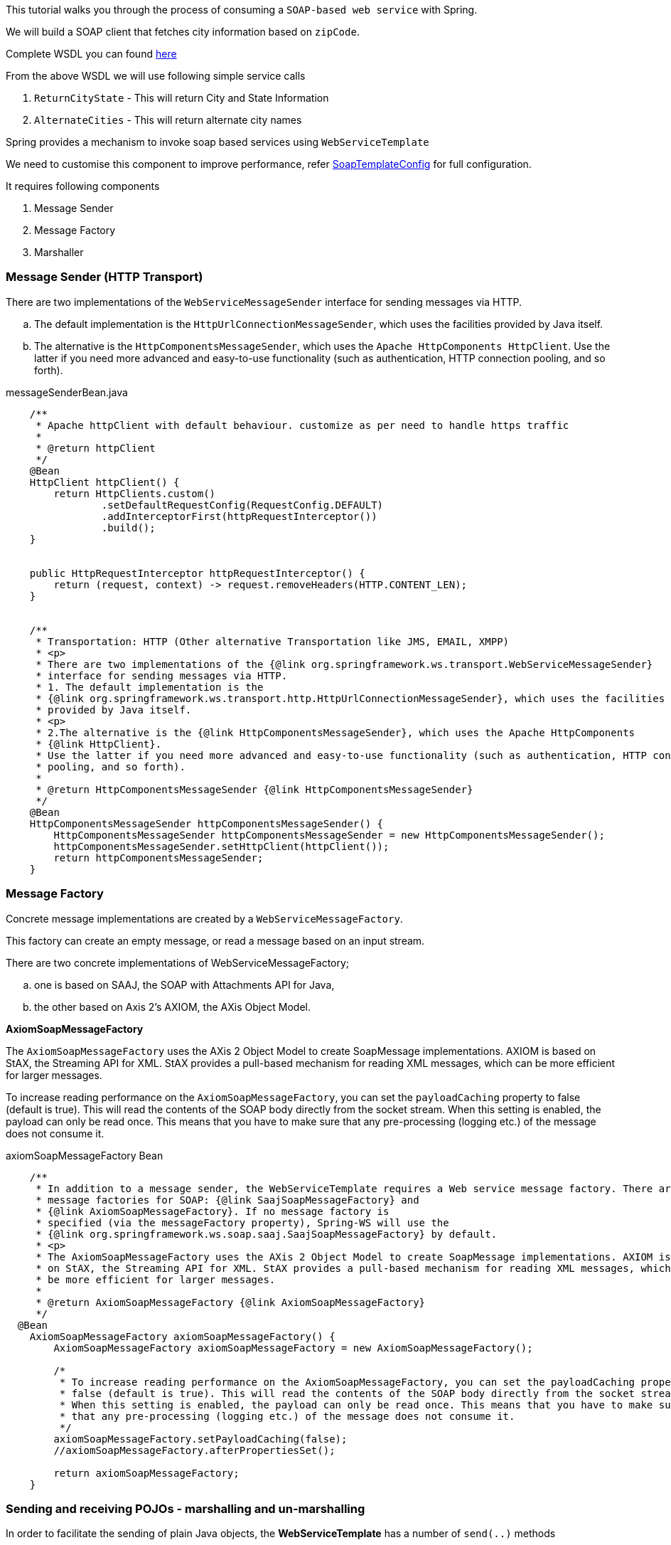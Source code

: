 
This tutorial walks you through the process of consuming a `SOAP-based web service` with Spring.

We will build a SOAP client that fetches city information based on `zipCode`.

Complete WSDL you can found  http://ws.cdyne.com/psaddress/addresslookup.asmx?wsdl[here]

From the above WSDL we will use following simple service calls

. `ReturnCityState` - This will return City and State Information
. `AlternateCities` - This will return alternate city names


Spring provides a mechanism to invoke soap based services using `WebServiceTemplate`

We need to customise this component to improve performance, refer
        https://github.com/tvajjala/check-address/blob/master/src/main/java/com/tvajjala/address/config/SoapTemplateConfig.java[SoapTemplateConfig] for full configuration.


It requires following components

. Message Sender
. Message Factory
. Marshaller


=== Message Sender (HTTP Transport)

There are two implementations of the `WebServiceMessageSender` interface for sending messages via HTTP.

.. The default implementation is the `HttpUrlConnectionMessageSender`, which uses the facilities provided by Java itself.
.. The alternative is the `HttpComponentsMessageSender`, which uses the `Apache HttpComponents HttpClient`.
Use the latter if you need more advanced and easy-to-use functionality (such as authentication, HTTP connection pooling, and so forth).


[source,java]
.messageSenderBean.java
----


    /**
     * Apache httpClient with default behaviour. customize as per need to handle https traffic
     *
     * @return httpClient
     */
    @Bean
    HttpClient httpClient() {
        return HttpClients.custom()
                .setDefaultRequestConfig(RequestConfig.DEFAULT)
                .addInterceptorFirst(httpRequestInterceptor())
                .build();
    }


    public HttpRequestInterceptor httpRequestInterceptor() {
        return (request, context) -> request.removeHeaders(HTTP.CONTENT_LEN);
    }


    /**
     * Transportation: HTTP (Other alternative Transportation like JMS, EMAIL, XMPP)
     * <p>
     * There are two implementations of the {@link org.springframework.ws.transport.WebServiceMessageSender}
     * interface for sending messages via HTTP.
     * 1. The default implementation is the
     * {@link org.springframework.ws.transport.http.HttpUrlConnectionMessageSender}, which uses the facilities
     * provided by Java itself.
     * <p>
     * 2.The alternative is the {@link HttpComponentsMessageSender}, which uses the Apache HttpComponents
     * {@link HttpClient}.
     * Use the latter if you need more advanced and easy-to-use functionality (such as authentication, HTTP connection
     * pooling, and so forth).
     *
     * @return HttpComponentsMessageSender {@link HttpComponentsMessageSender}
     */
    @Bean
    HttpComponentsMessageSender httpComponentsMessageSender() {
        HttpComponentsMessageSender httpComponentsMessageSender = new HttpComponentsMessageSender();
        httpComponentsMessageSender.setHttpClient(httpClient());
        return httpComponentsMessageSender;
    }
----





=== Message Factory

Concrete message implementations are created by a `WebServiceMessageFactory`.

This factory can create an empty message, or read a message based on an input stream.

There are two concrete implementations of WebServiceMessageFactory;

.. one is based on SAAJ, the SOAP with Attachments API for Java,

.. the other based on Axis 2's AXIOM, the AXis Object Model.

*AxiomSoapMessageFactory*

The `AxiomSoapMessageFactory` uses the AXis 2 Object Model to create SoapMessage implementations.
AXIOM is based on StAX, the Streaming API for XML. StAX provides a pull-based mechanism for reading XML messages, which can be more efficient for larger messages.

To increase reading performance on the `AxiomSoapMessageFactory`, you can set the `payloadCaching` property to false (default is true).
This will read the contents of the SOAP body directly from the socket stream. When this setting is enabled, the payload can only be read once.
This means that you have to make sure that any pre-processing (logging etc.) of the message does not consume it.



[source,java]
.axiomSoapMessageFactory Bean
----

    /**
     * In addition to a message sender, the WebServiceTemplate requires a Web service message factory. There are two
     * message factories for SOAP: {@link SaajSoapMessageFactory} and
     * {@link AxiomSoapMessageFactory}. If no message factory is
     * specified (via the messageFactory property), Spring-WS will use the
     * {@link org.springframework.ws.soap.saaj.SaajSoapMessageFactory} by default.
     * <p>
     * The AxiomSoapMessageFactory uses the AXis 2 Object Model to create SoapMessage implementations. AXIOM is based
     * on StAX, the Streaming API for XML. StAX provides a pull-based mechanism for reading XML messages, which can
     * be more efficient for larger messages.
     *
     * @return AxiomSoapMessageFactory {@link AxiomSoapMessageFactory}
     */
  @Bean
    AxiomSoapMessageFactory axiomSoapMessageFactory() {
        AxiomSoapMessageFactory axiomSoapMessageFactory = new AxiomSoapMessageFactory();

        /*
         * To increase reading performance on the AxiomSoapMessageFactory, you can set the payloadCaching property to
         * false (default is true). This will read the contents of the SOAP body directly from the socket stream.
         * When this setting is enabled, the payload can only be read once. This means that you have to make sure
         * that any pre-processing (logging etc.) of the message does not consume it.
         */
        axiomSoapMessageFactory.setPayloadCaching(false);
        //axiomSoapMessageFactory.afterPropertiesSet();

        return axiomSoapMessageFactory;
    }
----


=== Sending and receiving POJOs - marshalling and un-marshalling

In order to facilitate the sending of plain Java objects, the *WebServiceTemplate* has a number of `send(..)` methods

that take an Object as an argument for a message's data content.

The method `marshalSendAndReceive(..)` in the WebServiceTemplate class delegates the conversion of the request object to XML to a `Marshaller`,

and the conversion of the response XML to an object to an `Unmarshaller`.


To externalize the conversion logic we use `Eclipselink Moxy` Framework.


=== Eclipselink Moxy

Refer https://wiki.eclipse.org/EclipseLink/Examples document for more information.

[source,java]
.marshaller.java
----
/**
     * Handles conversion of JavaObjects to XML vice versa. (uses MOXY to externalize this conversion).
     * <p>
     * In order to facilitate the sending of plain Java objects, the WebServiceTemplate has a number of send(..)
     * methods that take an Object as an argument for a message's data content. The method marshalSendAndReceive(..)
     * in the WebServiceTemplate class delegates the conversion of the request object to XML to a Marshaller, and the
     * conversion of the response XML to an object to an Unmarshaller.
     *
     * @return Jaxb2Marshaller {@link Jaxb2Marshaller}
     */
    public Jaxb2Marshaller jaxb2Marshaller(String path) throws IOException {
        Jaxb2Marshaller jaxb2Marshaller = new Jaxb2Marshaller();
        PathMatchingResourcePatternResolver resolver = new PathMatchingResourcePatternResolver();
        Resource[] resources = resolver.getResources("bindings/" + path + "/**");

        Map<String, Object> properties = Collections.singletonMap(JAXBContextProperties.OXM_METADATA_SOURCE, Arrays.stream(resources).map(resource -> "bindings/" + path
                + "/" + resource.getFilename()).collect(Collectors.toList()));

        LOGGER.info("JaxbContextProperties {} ", properties);
        jaxb2Marshaller.setJaxbContextProperties(properties);
        //used to specify java classes to bound. since we are using Moxy we need to provide
        //jaxb.properties file folder - javax.xml.bind.context.factory=org.eclipse.persistence.jaxb.JAXBContextFactory
        jaxb2Marshaller.setContextPath("jaxb");//jaxb.context.path
        return jaxb2Marshaller;
    }
----

Client layer uses RxJava to make asynchronous calls and aggregates the result.

refer https://github.com/tvajjala/check-address.git[Github repository] for complete codebase.




*Summary*

. Invoking SOAP web service using webServiceTemplate
. Understanding the different messageFactories  (`Axiom` and SAAJ)
. Different message senders for different protocols ( `HTTP`, JMS etc)
. Integrating `Moxy` Marshaller framework( Java to XML conversion)
. Usage of RxJava for parallel calls



=== Reference

. https://docs.spring.io/spring-ws/site/reference/html/client.html

. https://docs.spring.io/spring-ws/site/reference/html/common.html

. http://ws.cdyne.com/psaddress/addresslookup.asmx?wsdl

. https://www.eclipse.org/eclipselink/#moxy

. https://wiki.eclipse.org/EclipseLink/Examples/MOXy

. https://github.com/ReactiveX/RxJava